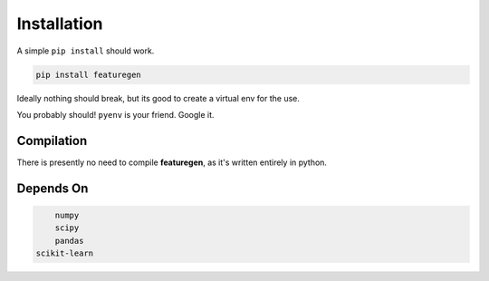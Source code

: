.. _installation:

============
Installation
============


A simple ``pip install`` should work.

.. code:: none

    pip install featuregen

Ideally nothing should break, but its good to create a virtual env for the use.

You probably should! ``pyenv`` is your friend. Google it.


.. _compilation:

Compilation
============

There is presently no need to compile **featuregen**, as it's written entirely in python.

.. _dependson:

Depends On
============

.. code:: py
	
	numpy 
	scipy
	pandas
    scikit-learn

